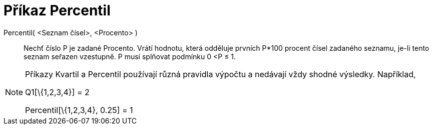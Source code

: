 = Příkaz Percentil
:page-en: commands/Percentile_Command
ifdef::env-github[:imagesdir: /cs/modules/ROOT/assets/images]

Percentil( <Seznam čísel>, <Procento> )::
  Nechť číslo P je zadané Procento.
  Vrátí hodnotu, která odděluje prvních P*100 procent čísel zadaného seznamu, je-li tento seznam seřazen vzestupně. P
  musí splňovat podmínku 0 <P ≤ 1.

[NOTE]
====

Příkazy Kvartil a Percentil používají různá pravidla výpočtu a nedávají vždy shodné výsledky. Například,

Q1[\{1,2,3,4}] = 2

Percentil[\{1,2,3,4}, 0.25] = 1

====
